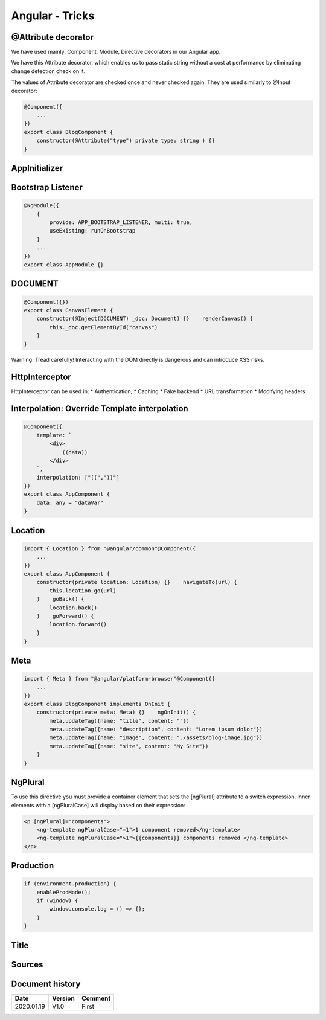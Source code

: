 Angular - Tricks
################

@Attribute decorator
********************

We have used mainly: Component, Module, Directive decorators in our Angular app.

We have this Attribute decorator, which enables us to pass static string without a cost at performance by eliminating change detection check on it.

The values of Attribute decorator are checked once and never checked again. They are used similarly to @Input decorator:

.. code-block:: ts

    @Component({
        ...
    })
    export class BlogComponent {
        constructor(@Attribute("type") private type: string ) {}
    }

AppInitializer
**************

Bootstrap Listener
******************

.. code-block:: ts

    @NgModule({
        {
            provide: APP_BOOTSTRAP_LISTENER, multi: true,
            useExisting: runOnBootstrap
        }
        ...
    })
    export class AppModule {}

DOCUMENT
********

.. code-block:: ts

    @Component({})
    export class CanvasElement {
        constructor(@Inject(DOCUMENT) _doc: Document) {}    renderCanvas() {
            this._doc.getElementById("canvas")
        }
    }

Warning: Tread carefully! Interacting with the DOM directly is dangerous and can introduce XSS risks.

HttpInterceptor
***************

HttpInterceptor can be used in:
* Authentication,
* Caching
* Fake backend
* URL transformation
* Modifying headers

Interpolation: Override Template interpolation
**********************************************

.. code-block:: ts

    @Component({
        template: `
            <div>
                ((data))
            </div>
        `,
        interpolation: ["((","))"]
    })
    export class AppComponent {
        data: any = "dataVar"
    }

Location
********

.. code-block:: ts

    import { Location } from "@angular/common"@Component({
        ...
    })
    export class AppComponent {
        constructor(private location: Location) {}    navigateTo(url) {
            this.location.go(url)
        }    goBack() {
            location.back()
        }    goForward() {
            location.forward()
        }
    }

Meta
****

.. code-block:: ts

    import { Meta } from "@angular/platform-browser"@Component({
        ...
    })
    export class BlogComponent implements OnInit {
        constructor(private meta: Meta) {}    ngOnInit() {
            meta.updateTag({name: "title", content: ""})
            meta.updateTag({name: "description", content: "Lorem ipsum dolor"})
            meta.updateTag({name: "image", content: "./assets/blog-image.jpg"})
            meta.updateTag({name: "site", content: "My Site"})
        }
    }

NgPlural
********

To use this directive you must provide a container element that sets the [ngPlural] attribute to a switch expression. Inner elements with a [ngPluralCase] will display based on their expression:

.. code-block:: ts

    <p [ngPlural]="components">
        <ng-template ngPluralCase="=1">1 component removed</ng-template>
        <ng-template ngPluralCase=">1">{{components}} components removed </ng-template>
    </p>

Production
**********

.. code-block:: js

    if (environment.production) {
        enableProdMode();
        if (window) {
            window.console.log = () => {};
        }
    }

Title
*****

.. code-block

    import { Title } from "@angular/platform-browser"@Component({
        ...
    })
    export class LoginComponent implements OnInit {
        constructor(private title: Title) {}    ngOnInit() {
            title.setTitle("Login")
        }
    }

Sources
*******

Document history
****************

+------------+---------+--------------------------------------------------------------------+
| Date       | Version | Comment                                                            |
+============+=========+====================================================================+
| 2020.01.19 | V1.0    | First                                                              |
+------------+---------+--------------------------------------------------------------------+
